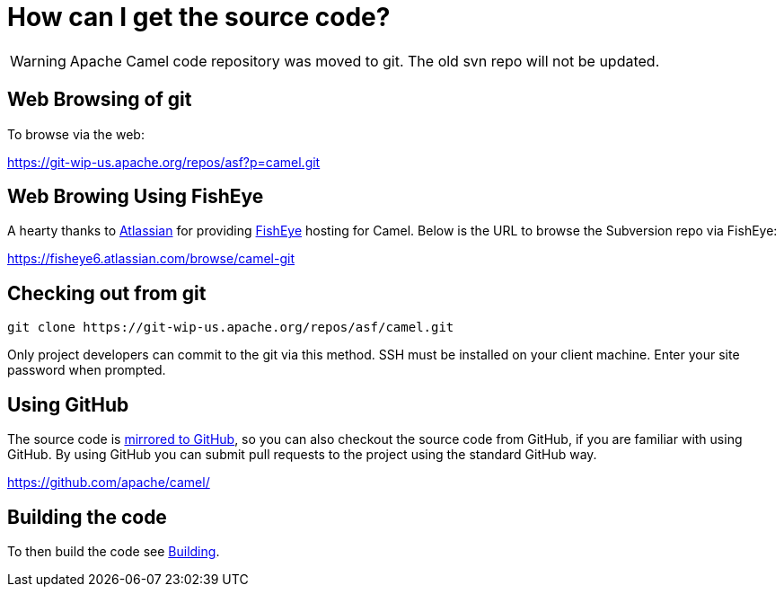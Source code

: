 [[HowcanIgetthesourcecode-HowcanIgetthesourcecode]]
= How can I get the source code?

[WARNING]
====
Apache Camel code repository was moved to git. The old svn repo will not
be updated.
====

[[HowcanIgetthesourcecode-WebBrowsingofgit]]
== Web Browsing of git

To browse via the web:

https://git-wip-us.apache.org/repos/asf?p=camel.git

[[HowcanIgetthesourcecode-WebBrowingUsingFishEye]]
== Web Browing Using FishEye

A hearty thanks to http://atlassian.com/[Atlassian] for providing
http://cenqua.com/fisheye/[FishEye] hosting for Camel. Below is the URL
to browse the Subversion repo via FishEye:

https://fisheye6.atlassian.com/browse/camel-git

[[HowcanIgetthesourcecode-Checkingoutfromgit]]
== Checking out from git

----
git clone https://git-wip-us.apache.org/repos/asf/camel.git
----

Only project developers can commit to the git via this method. SSH must
be installed on your client machine. Enter your site password when
prompted.

[[HowcanIgetthesourcecode-UsingGitHub]]
== Using GitHub

The source code is https://github.com/apache/camel/[mirrored to GitHub],
so you can also checkout the source code from GitHub, if you are
familiar with using GitHub. By using GitHub you can submit pull requests
to the project using the standard GitHub way.

https://github.com/apache/camel/

[[HowcanIgetthesourcecode-Buildingthecode]]
== Building the code

To then build the code see xref:ROOT:building.adoc[Building].
